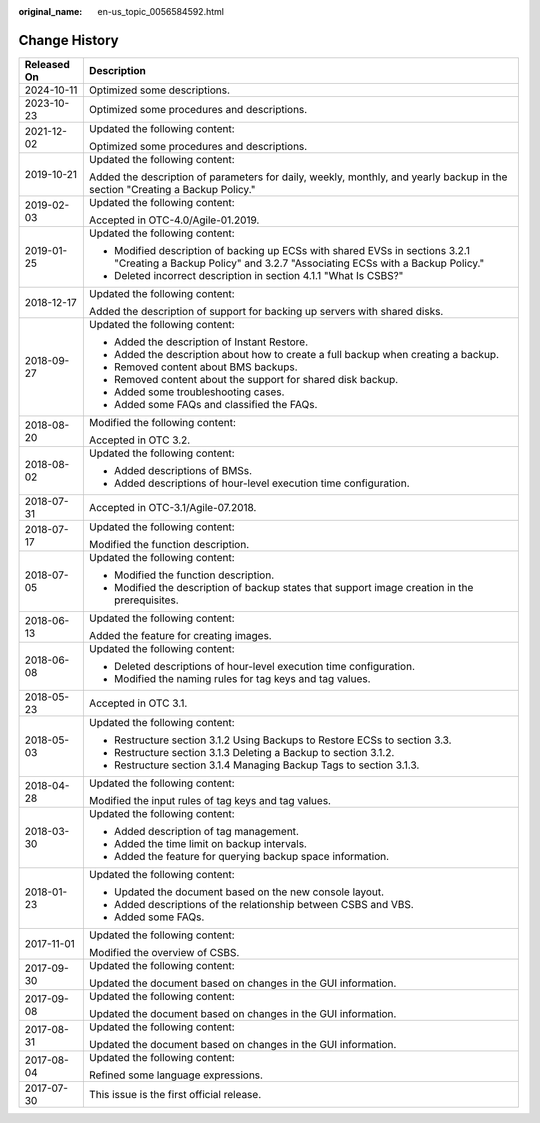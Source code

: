 :original_name: en-us_topic_0056584592.html

.. _en-us_topic_0056584592:

Change History
==============

+-----------------------------------+-------------------------------------------------------------------------------------------------------------------------------------------------------------+
| Released On                       | Description                                                                                                                                                 |
+===================================+=============================================================================================================================================================+
| 2024-10-11                        | Optimized some descriptions.                                                                                                                                |
+-----------------------------------+-------------------------------------------------------------------------------------------------------------------------------------------------------------+
| 2023-10-23                        | Optimized some procedures and descriptions.                                                                                                                 |
+-----------------------------------+-------------------------------------------------------------------------------------------------------------------------------------------------------------+
| 2021-12-02                        | Updated the following content:                                                                                                                              |
|                                   |                                                                                                                                                             |
|                                   | Optimized some procedures and descriptions.                                                                                                                 |
+-----------------------------------+-------------------------------------------------------------------------------------------------------------------------------------------------------------+
| 2019-10-21                        | Updated the following content:                                                                                                                              |
|                                   |                                                                                                                                                             |
|                                   | Added the description of parameters for daily, weekly, monthly, and yearly backup in the section "Creating a Backup Policy."                                |
+-----------------------------------+-------------------------------------------------------------------------------------------------------------------------------------------------------------+
| 2019-02-03                        | Updated the following content:                                                                                                                              |
|                                   |                                                                                                                                                             |
|                                   | Accepted in OTC-4.0/Agile-01.2019.                                                                                                                          |
+-----------------------------------+-------------------------------------------------------------------------------------------------------------------------------------------------------------+
| 2019-01-25                        | Updated the following content:                                                                                                                              |
|                                   |                                                                                                                                                             |
|                                   | -  Modified description of backing up ECSs with shared EVSs in sections 3.2.1 "Creating a Backup Policy" and 3.2.7 "Associating ECSs with a Backup Policy." |
|                                   | -  Deleted incorrect description in section 4.1.1 "What Is CSBS?"                                                                                           |
+-----------------------------------+-------------------------------------------------------------------------------------------------------------------------------------------------------------+
| 2018-12-17                        | Updated the following content:                                                                                                                              |
|                                   |                                                                                                                                                             |
|                                   | Added the description of support for backing up servers with shared disks.                                                                                  |
+-----------------------------------+-------------------------------------------------------------------------------------------------------------------------------------------------------------+
| 2018-09-27                        | Updated the following content:                                                                                                                              |
|                                   |                                                                                                                                                             |
|                                   | -  Added the description of Instant Restore.                                                                                                                |
|                                   | -  Added the description about how to create a full backup when creating a backup.                                                                          |
|                                   | -  Removed content about BMS backups.                                                                                                                       |
|                                   | -  Removed content about the support for shared disk backup.                                                                                                |
|                                   | -  Added some troubleshooting cases.                                                                                                                        |
|                                   | -  Added some FAQs and classified the FAQs.                                                                                                                 |
+-----------------------------------+-------------------------------------------------------------------------------------------------------------------------------------------------------------+
| 2018-08-20                        | Modified the following content:                                                                                                                             |
|                                   |                                                                                                                                                             |
|                                   | Accepted in OTC 3.2.                                                                                                                                        |
+-----------------------------------+-------------------------------------------------------------------------------------------------------------------------------------------------------------+
| 2018-08-02                        | Updated the following content:                                                                                                                              |
|                                   |                                                                                                                                                             |
|                                   | -  Added descriptions of BMSs.                                                                                                                              |
|                                   | -  Added descriptions of hour-level execution time configuration.                                                                                           |
+-----------------------------------+-------------------------------------------------------------------------------------------------------------------------------------------------------------+
| 2018-07-31                        | Accepted in OTC-3.1/Agile-07.2018.                                                                                                                          |
+-----------------------------------+-------------------------------------------------------------------------------------------------------------------------------------------------------------+
| 2018-07-17                        | Updated the following content:                                                                                                                              |
|                                   |                                                                                                                                                             |
|                                   | Modified the function description.                                                                                                                          |
+-----------------------------------+-------------------------------------------------------------------------------------------------------------------------------------------------------------+
| 2018-07-05                        | Updated the following content:                                                                                                                              |
|                                   |                                                                                                                                                             |
|                                   | -  Modified the function description.                                                                                                                       |
|                                   | -  Modified the description of backup states that support image creation in the prerequisites.                                                              |
+-----------------------------------+-------------------------------------------------------------------------------------------------------------------------------------------------------------+
| 2018-06-13                        | Updated the following content:                                                                                                                              |
|                                   |                                                                                                                                                             |
|                                   | Added the feature for creating images.                                                                                                                      |
+-----------------------------------+-------------------------------------------------------------------------------------------------------------------------------------------------------------+
| 2018-06-08                        | Updated the following content:                                                                                                                              |
|                                   |                                                                                                                                                             |
|                                   | -  Deleted descriptions of hour-level execution time configuration.                                                                                         |
|                                   | -  Modified the naming rules for tag keys and tag values.                                                                                                   |
+-----------------------------------+-------------------------------------------------------------------------------------------------------------------------------------------------------------+
| 2018-05-23                        | Accepted in OTC 3.1.                                                                                                                                        |
+-----------------------------------+-------------------------------------------------------------------------------------------------------------------------------------------------------------+
| 2018-05-03                        | Updated the following content:                                                                                                                              |
|                                   |                                                                                                                                                             |
|                                   | -  Restructure section 3.1.2 Using Backups to Restore ECSs to section 3.3.                                                                                  |
|                                   | -  Restructure section 3.1.3 Deleting a Backup to section 3.1.2.                                                                                            |
|                                   | -  Restructure section 3.1.4 Managing Backup Tags to section 3.1.3.                                                                                         |
+-----------------------------------+-------------------------------------------------------------------------------------------------------------------------------------------------------------+
| 2018-04-28                        | Updated the following content:                                                                                                                              |
|                                   |                                                                                                                                                             |
|                                   | Modified the input rules of tag keys and tag values.                                                                                                        |
+-----------------------------------+-------------------------------------------------------------------------------------------------------------------------------------------------------------+
| 2018-03-30                        | Updated the following content:                                                                                                                              |
|                                   |                                                                                                                                                             |
|                                   | -  Added description of tag management.                                                                                                                     |
|                                   | -  Added the time limit on backup intervals.                                                                                                                |
|                                   | -  Added the feature for querying backup space information.                                                                                                 |
+-----------------------------------+-------------------------------------------------------------------------------------------------------------------------------------------------------------+
| 2018-01-23                        | Updated the following content:                                                                                                                              |
|                                   |                                                                                                                                                             |
|                                   | -  Updated the document based on the new console layout.                                                                                                    |
|                                   | -  Added descriptions of the relationship between CSBS and VBS.                                                                                             |
|                                   | -  Added some FAQs.                                                                                                                                         |
+-----------------------------------+-------------------------------------------------------------------------------------------------------------------------------------------------------------+
| 2017-11-01                        | Updated the following content:                                                                                                                              |
|                                   |                                                                                                                                                             |
|                                   | Modified the overview of CSBS.                                                                                                                              |
+-----------------------------------+-------------------------------------------------------------------------------------------------------------------------------------------------------------+
| 2017-09-30                        | Updated the following content:                                                                                                                              |
|                                   |                                                                                                                                                             |
|                                   | Updated the document based on changes in the GUI information.                                                                                               |
+-----------------------------------+-------------------------------------------------------------------------------------------------------------------------------------------------------------+
| 2017-09-08                        | Updated the following content:                                                                                                                              |
|                                   |                                                                                                                                                             |
|                                   | Updated the document based on changes in the GUI information.                                                                                               |
+-----------------------------------+-------------------------------------------------------------------------------------------------------------------------------------------------------------+
| 2017-08-31                        | Updated the following content:                                                                                                                              |
|                                   |                                                                                                                                                             |
|                                   | Updated the document based on changes in the GUI information.                                                                                               |
+-----------------------------------+-------------------------------------------------------------------------------------------------------------------------------------------------------------+
| 2017-08-04                        | Updated the following content:                                                                                                                              |
|                                   |                                                                                                                                                             |
|                                   | Refined some language expressions.                                                                                                                          |
+-----------------------------------+-------------------------------------------------------------------------------------------------------------------------------------------------------------+
| 2017-07-30                        | This issue is the first official release.                                                                                                                   |
+-----------------------------------+-------------------------------------------------------------------------------------------------------------------------------------------------------------+
